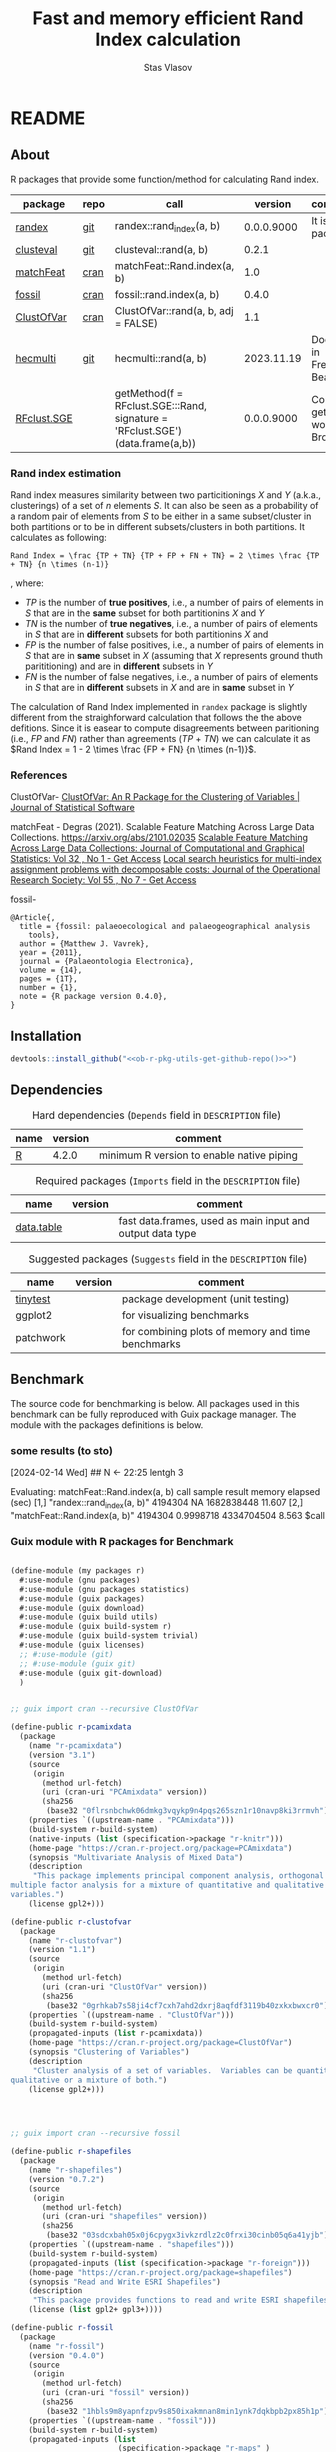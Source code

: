 #+title: Fast and memory efficient Rand Index calculation
#+author: Stas Vlasov
#+email: s.vlasov@uvt.nl
#+r-pkg-version: 0.0.0.9000
#+r-pkg-url: <<ob-r-pkg-utils-get-github-repo()>>, https://stasvlasov.github.io/randex/
#+r-pkg-bug-reports: <<ob-r-pkg-utils-get-github-repo()>>/issues

# - Reference from [[associate-id:org:1l72scr0w1k0][randex - fast and memory efficien Rand Index]] on [2024-01-19 Fri 16:32]

* README
:PROPERTIES:
:export_file_name: README.md
:export_options: toc:nil
:export_options+: author:nil
:export_options+: title:nil
:END:

#+begin: md-badges :codecove-token nil
#+begin_export markdown
[![R-CMD-check](https://github.com/stasvlasov/randex/workflows/R-CMD-check/badge.svg)](https://github.com/stasvlasov/randex/actions)
![GitHub code size in bytes](https://img.shields.io/github/languages/code-size/stasvlasov/randex)
#+end_export
#+end

** About
#+name: package-description
#+begin_src org :exports results :results replace :eval yes
  Calculates the [[https://en.wikipedia.org/wiki/Rand_index][Rand Index]]. The algorithm for Rand Index estimation specifically meant for large datasets with many small clusters in which case it is the fastest and most memory efficient in comparison to procedures from other available packages (see benchmarking below).
#+end_src

R packages that provide some function/method for calculating Rand index.

#+name: packages-that-provide-rand-index
| package     | repo | call                                                                          |    version | comment                           |
|-------------+------+-------------------------------------------------------------------------------+------------+-----------------------------------|
| [[https://stasvlasov.github.io/randex/][randex]]      | [[https://github.com/stasvlasov/randex][git]]  | randex::rand_index(a, b)                                                      | 0.0.0.9000 | It is this package                |
| [[https://github.com/ramhiser/clusteval][clusteval]]   | [[https://github.com/ramhiser/clusteval][git]]  | clusteval::rand(a, b)                                                         |      0.2.1 |                                   |
| [[https://github.com/ddegras/matchFeat][matchFeat]]   | [[https://CRAN.R-project.org/package=matchFeat][cran]] | matchFeat::Rand.index(a, b)                                                   |        1.0 |                                   |
| [[https://matthewvavrek.com/programs-and-code/fossil/][fossil]]      | [[https://cran.r-project.org/package=fossil][cran]] | fossil::rand.index(a, b)                                                      |      0.4.0 |                                   |
| [[https://cran.r-project.org/package=ClustOfVar][ClustOfVar]]  | [[https://cran.r-project.org/package=ClustOfVar][cran]] | ClustOfVar::rand(a, b, adj =  FALSE)                                          |        1.1 |                                   |
| [[https://lbelzile.github.io/hecmulti/][hecmulti]]    | [[https://github.com/lbelzile/hecmulti][git]]  | hecmulti::rand(a, b)                                                          | 2023.11.19 | Docs are in French:) Beautiful.   |
| [[https://github.com/stela2502/RFclust.SGE][RFclust.SGE]] |      | getMethod(f = RFclust.SGE:::Rand, signature = 'RFclust.SGE')(data.frame(a,b)) | 0.0.0.9000 | Could not get it to work. Broken? |
#+TBLFM: $4='(org-sbe ob-r-pkg-utils-get-package-vesion (pkg $1))

#+name: packages-that-provide-rand-index-call
#+BEGIN_SRC R :var packages=packages-that-provide-rand-index :results replace raw :wrap src R :exports none
  ## return the vector object with names packages to benchmart as string removing packages with empty 'repo'
  capture.output(dput(packages$call[packages$repo != ""]))
#+END_SRC

#+RESULTS: packages-that-provide-rand-index-call
#+begin_src R :exports none
c("randex::rand_index(a, b)", "clusteval::rand(a, b)", "matchFeat::Rand.index(a, b)", 
"fossil::rand.index(a, b)", "ClustOfVar::rand(a, b, adj =  FALSE)", 
"hecmulti::rand(a, b)")
#+end_src

*** Rand index estimation

Rand index measures similarity between two particitionings $X$ and $Y$ (a.k.a., clusterings) of a set of $n$ elements $S$. It can also be seen as a probability of a random pair of elements from $S$ to be either in a same subset/cluster in both partitions or to be in different subsets/clusters in both partitions. It calculates as following:

#+begin_src latex :results replace :wrap src math :exports results
  Rand Index = \frac {TP + TN} {TP + FP + FN + TN} = 2 \times \frac {TP + TN} {n \times (n-1)}
#+end_src

#+RESULTS:
#+begin_src math
Rand Index = \frac {TP + TN} {TP + FP + FN + TN} = 2 \times \frac {TP + TN} {n \times (n-1)}
#+end_src

, where:
- $TP$ is the number of *true positives*, i.e., a number of pairs of elements in $S$ that are in the *same* subset for both partitionins $X$ and $Y$
- $TN$ is the number of *true negatives*, i.e., a number of pairs of elements in $S$ that are in *different* subsets for both partitionins $X$ and 
- $FP$ is the number of false positives, i.e., a number of pairs of elements in $S$ that are in *same* subset in $X$ (assuming that $X$ represents ground thuth parititioning) and are in *different* subsets in $Y$
- $FN$ is the number of false negatives, i.e., a number of pairs of elements in $S$ that are in *different* subsets in $X$ and are in *same* subset in $Y$

The calculation of Rand Index implemented in =randex= package is slightly different from the straighforward calculation that follows the the above defitions. Since it is easear to compute disagreements between paritioning (i.e., $FP$ and $FN$) rather than agreements ($TP$ + $TN$) we can calculate it as $Rand Index = 1 - 2 \times \frac {FP + FN} {n \times (n-1)}$.

*** References

ClustOfVar- 
[[https://www.jstatsoft.org/article/view/v050i13][ClustOfVar: An R Package for the Clustering of Variables | Journal of Statistical Software]]

matchFeat -
Degras (2021). Scalable Feature Matching Across Large Data Collections. https://arxiv.org/abs/2101.02035
[[https://www.tandfonline.com/doi/full/10.1080/10618600.2022.2074429][Scalable Feature Matching Across Large Data Collections: Journal of Computational and Graphical Statistics: Vol 32 , No 1 - Get Access]]
[[https://www.tandfonline.com/doi/full/10.1057/palgrave.jors.2601723][Local search heuristics for multi-index assignment problems with decomposable costs: Journal of the Operational Research Society: Vol 55 , No 7 - Get Access]]

fossil- 
#+BEGIN_SRC biblatex
  @Article{,
    title = {fossil: palaeoecological and palaeogeographical analysis
      tools},
    author = {Matthew J. Vavrek},
    year = {2011},
    journal = {Palaeontologia Electronica},
    volume = {14},
    pages = {1T},
    number = {1},
    note = {R package version 0.4.0},
  }
#+END_SRC

** Installation

#+BEGIN_SRC R :noweb yes
  devtools::install_github("<<ob-r-pkg-utils-get-github-repo()>>")
#+END_SRC

** Dependencies

#+caption: Hard dependencies (=Depends= field in =DESCRIPTION= file)
#+name: ob-r-pkg-table-depends
| name  | version | comment                                   |
|-------+---------+-------------------------------------------|
| [[https://www.r-project.org/][R]]     |   4.2.0 | minimum R version to enable native piping |

#+caption: Required packages (=Imports= field in the =DESCRIPTION= file)
#+name: ob-r-pkg-table-imports
| name       | version | comment                                                   |
|------------+---------+-----------------------------------------------------------|
| [[https://rdatatable.gitlab.io/data.table/][data.table]] |         | fast data.frames, used as main input and output data type |
#+TBLFM: $2='(org-sbe ob-r-pkg-utils-get-package-vesion (pkg $$1))

#+caption: Suggested packages (=Suggests= field in the =DESCRIPTION= file)
#+name: ob-r-pkg-table-suggests
| name      | version | comment                                           |
|-----------+---------+---------------------------------------------------|
| [[https://github.com/markvanderloo/tinytest/blob/master/pkg/README.md][tinytest]]  |         | package development (unit testing)                |
| ggplot2   |         | for visualizing benchmarks                        |
| patchwork |         | for combining plots of memory and time benchmarks |
#+TBLFM: $2='(org-sbe ob-r-pkg-utils-get-package-vesion (pkg $$1))

** Benchmark
The source code for benchmarking is below. All packages used in this benchmark can be fully reproduced with Guix package manager. The module with the packages definitions is below.


*** some results (to sto)
[2024-02-14 Wed]
## N <- 22:25
lentgh 3

Evaluating: matchFeat::Rand.index(a, b)
     call                          sample  result    memory     elapsed (sec)
[1,] "randex::rand_index(a, b)"    4194304 NA        1682838448 11.607       
[2,] "matchFeat::Rand.index(a, b)" 4194304 0.9998718 4334704504 8.563        
$call
[1] "randex::rand_index(a, b)"

$sample
[1] 4194304

$result
[1] NA

$memory
[1] 1682838448

$`elapsed (sec)`
[1] 11.607

$memory
[1] 1682838448

$`elapsed (sec)`
[1] 11.607

Evaluating: randex::rand_index(a, b)
    rand_index -- factoring
    rand_index -- tabulating
    rand_index -- combn A
    rand_index -- combn B
$call
[1] "matchFeat::Rand.index(a, b)"

$sample
[1] 4194304

$result
[1] 0.9998718

$memory
[1] 4334704504

$`elapsed (sec)`
[1] 8.563

$memory
[1] 4334704504

$`elapsed (sec)`
[1] 8.563

Evaluating: matchFeat::Rand.index(a, b)
     call                          sample  result    memory     elapsed (sec)
[1,] "randex::rand_index(a, b)"    8388608 0.9998718 3323375432 20.606       
[2,] "matchFeat::Rand.index(a, b)" 8388608 0.9998718 4770211400 13.775       
$call
[1] "randex::rand_index(a, b)"

$sample
[1] 8388608

$result
[1] 0.9998718

$memory
[1] 3323375432

$`elapsed (sec)`
[1] 20.606

$memory
[1] 3323375432

$`elapsed (sec)`
[1] 20.606

Evaluating: randex::rand_index(a, b)
    rand_index -- factoring
    rand_index -- tabulating
    rand_index -- combn A
    rand_index -- combn B
$call
[1] "matchFeat::Rand.index(a, b)"

$sample
[1] 8388608

$result
[1] 0.9998718

$memory
[1] 4770211400

$`elapsed (sec)`
[1] 13.775

$memory
[1] 4770211400

$`elapsed (sec)`
[1] 13.775

Evaluating: matchFeat::Rand.index(a, b)
     call                          sample   result    memory     elapsed (sec)
[1,] "randex::rand_index(a, b)"    16777216 0.9998718 6587671840 40.321       
[2,] "matchFeat::Rand.index(a, b)" 16777216 0.9998718 5642626632 26.082       

$call
[1] "randex::rand_index(a, b)"

$sample
[1] 16777216

$result
[1] 0.9998718

$memory
[1] 6587671840

$`elapsed (sec)`
[1] 40.321

$memory
[1] 6587671840

$`elapsed (sec)`
[1] 40.321

Evaluating: randex::rand_index(a, b)
    rand_index -- factoring
    rand_index -- tabulating
    rand_index -- combn A
    rand_index -- combn B
$call
[1] "matchFeat::Rand.index(a, b)"

$sample
[1] 16777216

$result
[1] 0.9998718

$memory
[1] 5642626632

$`elapsed (sec)`
[1] 26.082

$memory
[1] 5642626632

$`elapsed (sec)`
[1] 26.082

Evaluating: matchFeat::Rand.index(a, b)
     call                          sample   result    memory      elapsed (sec)
[1,] "randex::rand_index(a, b)"    33554432 0.9998718 12899659016 82.221       
[2,] "matchFeat::Rand.index(a, b)" 33554432 0.9998718 7387456600  47.888

*** Guix module with R packages for Benchmark
#+BEGIN_SRC scheme

  (define-module (my packages r)
    #:use-module (gnu packages)
    #:use-module (gnu packages statistics)
    #:use-module (guix packages)
    #:use-module (guix download)
    #:use-module (guix build utils)
    #:use-module (guix build-system r)
    #:use-module (guix build-system trivial)
    #:use-module (guix licenses)
    ;; #:use-module (git)
    ;; #:use-module (guix git)
    #:use-module (guix git-download)
    )


  ;; guix import cran --recursive ClustOfVar

  (define-public r-pcamixdata
    (package
      (name "r-pcamixdata")
      (version "3.1")
      (source
       (origin
         (method url-fetch)
         (uri (cran-uri "PCAmixdata" version))
         (sha256
          (base32 "0flrsnbchwk06dmkg3vqykp9n4pqs265szn1r10navp8ki3rrmvh"))))
      (properties `((upstream-name . "PCAmixdata")))
      (build-system r-build-system)
      (native-inputs (list (specification->package "r-knitr")))
      (home-page "https://cran.r-project.org/package=PCAmixdata")
      (synopsis "Multivariate Analysis of Mixed Data")
      (description
       "This package implements principal component analysis, orthogonal rotation and
  multiple factor analysis for a mixture of quantitative and qualitative
  variables.")
      (license gpl2+)))

  (define-public r-clustofvar
    (package
      (name "r-clustofvar")
      (version "1.1")
      (source
       (origin
         (method url-fetch)
         (uri (cran-uri "ClustOfVar" version))
         (sha256
          (base32 "0grhkab7s58ji4cf7cxh7ahd2dxrj8aqfdf3119b40zxkxbwxcr0"))))
      (properties `((upstream-name . "ClustOfVar")))
      (build-system r-build-system)
      (propagated-inputs (list r-pcamixdata))
      (home-page "https://cran.r-project.org/package=ClustOfVar")
      (synopsis "Clustering of Variables")
      (description
       "Cluster analysis of a set of variables.  Variables can be quantitative,
  qualitative or a mixture of both.")
      (license gpl2+)))




  ;; guix import cran --recursive fossil

  (define-public r-shapefiles
    (package
      (name "r-shapefiles")
      (version "0.7.2")
      (source
       (origin
         (method url-fetch)
         (uri (cran-uri "shapefiles" version))
         (sha256
          (base32 "03sdcxbah05x0j6cpygx3ivkzrdlz2c0frxi30cinb05q6a41yjb"))))
      (properties `((upstream-name . "shapefiles")))
      (build-system r-build-system)
      (propagated-inputs (list (specification->package "r-foreign")))
      (home-page "https://cran.r-project.org/package=shapefiles")
      (synopsis "Read and Write ESRI Shapefiles")
      (description
       "This package provides functions to read and write ESRI shapefiles.")
      (license (list gpl2+ gpl3+))))

  (define-public r-fossil
    (package
      (name "r-fossil")
      (version "0.4.0")
      (source
       (origin
         (method url-fetch)
         (uri (cran-uri "fossil" version))
         (sha256
          (base32 "1hbls9m8yapnfzpv9s850ixakmnan8min1ynk7dqkbpb2px85h1p"))))
      (properties `((upstream-name . "fossil")))
      (build-system r-build-system)
      (propagated-inputs (list
                          (specification->package "r-maps" )
                          r-shapefiles
                          (specification->package "r-sp" )))
      (home-page "http://matthewvavrek.com/programs-and-code/fossil/")
      (synopsis "Palaeoecological and Palaeogeographical Analysis Tools")
      (description
       "This package provides a set of analytical tools useful in analysing ecological
  and geographical data sets, both ancient and modern.  The package includes
  functions for estimating species richness (Chao 1 and 2, ACE, ICE, Jacknife),
  shared species/beta diversity, species area curves and geographic distances and
  areas.")
      (license gpl2+)))

  ;; guix import cran --style=specification --recursive matchFeat
  (define-public r-matchfeat
    (package
     (name "r-matchfeat")
     (version "1.0")
     (source
      (origin
       (method url-fetch)
       (uri (cran-uri "matchFeat" version))
       (sha256
        (base32 "0jh484rr71b7887igfslbg7xbr661l9c34d650xd7ajx4gfpn540"))))
     (properties `((upstream-name . "matchFeat")))
     (build-system r-build-system)
     (propagated-inputs (list (specification->package "r-clue")
                              (specification->package "r-foreach")))
     (home-page "https://cran.r-project.org/package=matchFeat")
     (synopsis "One-to-One Feature Matching")
     (description
      "Statistical methods to match feature vectors between multiple datasets in a
  one-to-one fashion.  Given a fixed number of classes/distributions, for each
  unit, exactly one vector of each class is observed without label.  The goal is
  to label the feature vectors using each label exactly once so to produce the
  best match across datasets, e.g. by minimizing the variability within classes.
  Statistical solutions based on empirical loss functions and probabilistic
  modeling are provided.  The Gurobi software and its R interface package are
  required for one of the package functions (match.2x()) and can be obtained at
  <https://www.gurobi.com/> (free academic license).  For more details, refer to
  Degras (2022) <doi:10.1080/10618600.2022.2074429> \"Scalable feature matching for
  large data collections\" and Bandelt, Maas, and Spieksma (2004)
  <doi:10.1057/palgrave.jors.2601723> \"Local search heuristics for multi-index
  assignment problems with decomposable costs\".")
     (license gpl2)))



  ;; needed for stela2502/RFclust.SGE

  ;; stas@air ~/dot/sys/my-guix-channel/my/packages$ guix import cran --style=specification --recursive --archive=git https://github.com/sonejilab/FastWilcoxTest >> r.scm

  (define-public r-fastwilcoxtest
    (let ((commit "c9ea65dcc41aa5f3403441899f7e558d2a7cbe7d")
          (revision "1"))
      (package
        (name "r-fastwilcoxtest")
        (version (git-version "0.2.0" revision commit))
        (source
         (origin
           (method git-fetch)
           (uri (git-reference
                 (url "https://github.com/sonejilab/FastWilcoxTest")
                 (commit commit)))
           (file-name (git-file-name name version))
           (sha256
            (base32 "0fpblsarxjazmbya3lr304chhc0fwsj6xp7sa5fhi4ryqqw7zrlm"))))
        (properties `((upstream-name . "FastWilcoxTest")))
        (build-system r-build-system)
        (inputs (list (specification->package "r-gsl")))
        (propagated-inputs (list (specification->package "r-matrix")
                                 (specification->package "r-metap")
                                 (specification->package "r-rcpp")
                                 (specification->package "r-rcppeigen")
                                 (specification->package "r-rcppprogress")
                                 (specification->package "r-reshape2")))
        (home-page "https://github.com/sonejilab/FastWilcoxTest")
        (synopsis
         "Wilcox Ranked Sum Test Implementation using Rcpp; Tests are Applied to a Sparse Matrix")
        (description
         "Re-implementation the the Seurat::@code{FindMarkers}'( test.use == \"wilcox\" )
  function but implementing all calculation steps in c++.  Thereby the function is
  more than 10 times faster than the Seurat R implementation.  The c++ code was
  extracted from the @code{BioQC} @code{BioConductor} package.  It also contains
  other fast c++ functions to interact with sparse matrices.")
        (license gpl3))))



  ;; stas@air ~/dot/sys/my-guix-channel/my/packages$
  ;; guix import cran --style=specification --recursive --archive=git https://github.com/stela2502/RFclust.SGE >> r.scm

  ;; guix import: warning: failed to retrieve package information from https://cran.r-project.org/web/packages/FastWilcoxTest/DESCRIPTION: 404 (Not Found)


  (define-public r-rfclust-sge
    (let ((commit "ba586d8f0372f7ceb29b75fd3290931856ef64a8")
          (revision "1"))
      (package
        (name "r-rfclust-sge")
        (version (git-version "0.0.0.9000" revision commit))
        (source
         (origin
           (method git-fetch)
           (uri (git-reference
                 (url "https://github.com/stela2502/RFclust.SGE")
                 (commit commit)))
           (file-name (git-file-name name version))
           (sha256
            (base32 "0hq2rdyxylm5fhbvjpq2dncpvz2m8zfdn787hxpmj10gvv5xr435"))))
        (properties `((upstream-name . "RFclust.SGE")))
        (build-system r-build-system)
        (propagated-inputs (list (specification->package "r-cluster")
                                 ;; FastWilcoxTest
                                 r-fastwilcoxtest
                                 (specification->package "r-hmisc")
                                 (specification->package "r-mass")
                                 (specification->package "r-matrix")
                                 (specification->package "r-ranger")
                                 (specification->package "r-survival")))
        (home-page "https://github.com/stela2502/RFclust.SGE")
        (synopsis "Unsupervised clustering using random forest run on SGE")
        (description
         "This package uses the RF clustering method described at https://
  labs.genetics.ucla.edu/horvath/RFclustering/RFclustering.htm.  The function is
  broken down into separate parts, that can be run on a SGE to reduce analysis
  time.")
        (license expat))))




  ;; guix import cran --style=specification --recursive --archive=git https://github.com/ramhiser/clusteval >> r.scm

  (define-public r-clusteval
    (let ((commit "09eae82610a13122d6bfd46480fc4a76eb3c752a")
          (revision "1"))
      (package
        (name "r-clusteval")
        (version (git-version "0.2.1" revision commit))
        (source
         (origin
           (method git-fetch)
           (uri (git-reference
                 (url "https://github.com/ramhiser/clusteval")
                 (commit commit)))
           (file-name (git-file-name name version))
           (sha256
            (base32 "1591acinzd4mgp8sg9mn0syn1caaxdy3ys99pnpqa5yb0x423y7p"))))
        (properties `((upstream-name . "clusteval")))
        (build-system r-build-system)
        (propagated-inputs (list (specification->package "r-ggplot2")
                                 (specification->package "r-mvtnorm")
                                 (specification->package "r-rcpp")))
        (home-page "https://github.com/ramhiser/clusteval")
        (synopsis "Evaluation of Clustering Algorithms")
        (description
         "This package provides a suite of tools to evaluate clustering algorithms,
  clusterings, and individual clusters.")
        (license expat))))


  ;; guix import cran --style=specification --recursive --archive=git https://github.com/lbelzile/hecmulti >> r.scm
  (define-public r-hecmulti
    (let ((commit "7488f654ae860a1a139bc05b8c263cf7b7fb4517")
          (revision "1"))
      (package
        (name "r-hecmulti")
        (version (git-version "2023.11.19" revision commit))
        (source
         (origin
           (method git-fetch)
           (uri (git-reference
                 (url "https://github.com/lbelzile/hecmulti")
                 (commit commit)))
           (file-name (git-file-name name version))
           (sha256
            (base32 "1v3yzfjkhhbd253p158d4rglarbv5fx9skr6ya4drx69bdbdr03v"))))
        (properties `((upstream-name . "hecmulti")))
        (build-system r-build-system)
        (arguments
         (list
          #:modules '((guix build r-build-system)
                      (guix build minify-build-system)
                      (guix build utils)
                      (ice-9 match))
          #:imported-modules `(,@%r-build-system-modules (guix build
                                                               minify-build-system))
          #:phases '(modify-phases %standard-phases
                      (add-after 'unpack 'process-javascript
                        (lambda* (#:key inputs #:allow-other-keys)
                          (with-directory-excursion "inst/"
                            (for-each (match-lambda
                                        ((source . target) (minify source
                                                                   #:target
                                                                   target)))
                                      '())))))))
        (propagated-inputs (list (specification->package "r-ggplot2")
                                 (specification->package "r-mass")
                                 (specification->package "r-patchwork")))
        (native-inputs (list (specification->package "esbuild")
                             (specification->package "r-knitr")))
        (home-page "https://github.com/lbelzile/hecmulti")
        (synopsis "Matériel de cours pour Analyse multidimensionnelle appliquée")
        (description
         "Jeux de données et fonctions pour le cours Analyse multidimensionnelle appliquée
  (MATH 60602) à HEC Montréal.")
        (license cc-by-sa4.0))))

#+END_SRC


* rand_index
:PROPERTIES:
:ID:       org:d6bid3b1y2k0
:END:

#+BEGIN_SRC R :tangle R/rand_index.r :mkdirp yes
  ##' Computes Rand index
  ##'
  ##' Should be relatively fast and memory efficient. See `rand_index_benchmark`
  ##' 
  ##' @param a particion 1 as vector
  ##' @param b partition 2 as vector
  ##' @param verbose Whether to print logs messages
  ##' @return Rand index that ranges from 0 to 1 
  ##' @import data.table
  ##' @export 
  rand_index <- function(a, b, verbose = FALSE) {
      ## Some basic checks
      stopifnot(
          "rand_index: a and b should be the same length" =
              length(a) == length(b)
        , "rand_index: a should be a vector of either strings or numbers" =
              class(a) %in% c("numeric", "integer", "character"))
      if(verbose) message("    rand_index -- factoring A and B (on common levels)")
      factor_levels <- unique(c(a,b))
      a <- factor(a, exclude = NULL, labels = factor_levels) |> as.numeric()
      b <- factor(b, exclude = NULL, labels = factor_levels) |> as.numeric()
      if(verbose) message("    rand_index -- tabulating A and B clusters")
      dt <-
          data.table(a = a, b = b)[
            , n_a := .N, by = a
          ][
            , n_b := .N, by = b
          ][
            , n_a_b := .N, by = .(a, b)
          ]
      ## sum pairs between 'agreement' intersect clusters and 'disagreement'
      if(verbose) message("    rand_index -- combn A")
      a_comb <-
          unique(dt[n_a > 1, .(a, b, n_a, n_a_b)])[
            , .(comb = (n_a - n_a_b) * n_a_b), by = a
          ] |> _$comb |>
          as.numeric() |>
          sum(na.rm = TRUE)
      if(verbose) message("    rand_index -- combn B")
      b_comb <-
          unique(dt[n_b > 1, .(a, b, n_b, n_a_b)])[
            , .(comb = (n_b - n_a_b) * n_a_b), by = b
          ] |> _$comb |>
          as.numeric() |>
          sum(na.rm = TRUE)
      if(verbose) message("    rand_index -- calcutating Rand")
      ## in formula 'c + d as the number of disagreements'
      n_disagreements <- (a_comb + b_comb) / 2  # correction for conting pairs twice
      n_pairs <- choose(length(a), 2)
      return(1 - (n_disagreements / n_pairs))
  }
#+END_SRC

* rand_index_benchmark

Note the noweb reference in the code to the table with packages that provide Rand index.

#+name: benchmarks
#+BEGIN_SRC R :tangle R/rand_index.r :mkdirp yes :noweb yes
  ##' Benchmark time and memory performance of various calculations of Rand index
  ##' 
  ##' @param return_plot Type of plot to return
  ##' @param calls Benchmark calls that calculate Rand index for set 'a' and 'b', e.g., 'randex::rand_index(a, b)'
  ##' @param N Integer vector of sizes for clustered sets. Sizes should be in increasing order.
  ##' @param string_space Character space for cluster names (all ascii letters by default)
  ##' @param string_length Length of clusted names. Kind of a proxy for number of possible clusters.
  ##' @param mem_max Stop benchmarking if last result took more than specified number of bites of RAM (30Gb default)
  ##' @param time_max Stop benchmarking if last result took longer than specified number of seconds (5 minutes default)
  ##' @param return_data Do not visualize results. Just return benchmarks data for saving.
  ##' @param rds_file Use this as data for visualizing previously calculated benchmarks obtained from `randex_benchmark(..., return_data = TRUE)`
  ##' @param profmem_type Type of memory profiling. "allocation" type uses `utils::Rprofmem()` (for which R should be compiled with '--enable-memory-profiling' option). "snapshot" memory profiling type uses `utils::Rprof(prof, memory.profiling = TRUE)`. See more details here - https://cran.r-project.org/web/packages/profmem/vignettes/profmem.html
  ##' @param highlight_call Call from `call` to be highlighted
  ##' 
  ##' @return Plot or data
  ##' 
  ##' @export 
  rand_index_benchmark <- function(return_plot = c("combined", "memory", "time")[1]
                                 , calls =
                                       <<packages-that-provide-rand-index-call()>>
                                 , N = 2^(10:25)
                                 , string_space = letters
                                 , string_length = 4
                                 , mem_max = 30 * (2^10)^3
                                 , time_max = 5 * 60
                                 , return_data = FALSE
                                 , rds_file = NULL
                                 , profmem_type = c("allocation", "snapshot")[1]
                                 , highlight_call = "randex::rand_index(a, b)"
                               ) {
      ## check args and optional dependencies
      if(!return_data) {
          if(!requireNamespace("ggplot2", quietly = TRUE)) {
              stop("  randex_benchmark -- 'ggplot2' package should be installed.")
          } else if(return_plot == "combined" && !requireNamespace("patchwork", quietly = TRUE)) {
              stop("  randex_benchmark -- 'patchwork' package should be installed for combined plots.")
          }
      }
      ## load or calculate benchmarks
      if(is.character(rds_file)) {
          benchmarks  <- readRDS(rds_file)
      } else {
          ## check profmem
          if(profmem_type == "allocation" &&
             !capabilities("profmem")) {
              stop("  randex_benchmark -- to use `utils::Rprofmem()` for memory profile R should be compiled with '--enable-memory-profiling' option. Otherwise use `profmem_type = 'snapshot'`")
          }
          ## check packages
          for(cal in calls) {
              cal_pack <- sub("::.*$", "", cal)
              if(!requireNamespace(cal_pack, quietly = TRUE)) {
                  stop("  randex_benchmark -- ", cal_pack, " package should be installed for benchmarking.")
              }
          }
          benchmarks  <- list()
          for (n in N) {
              ## define two random sets (a and b) of strings
              a <-
                  lapply(1:n, \(i) {
                      set.seed(i)
                      sample(string_space, string_length)
                  }) |>
                  sapply(paste, collapse = "")
              b <-
                  lapply(1:n, \(i) {
                      set.seed(n + i)
                      sample(string_space, string_length)
                  }) |>
                  sapply(paste, collapse = "")
              ## factorize sets
              lev_ab <- levels(factor(c(a, b)))
              a <- factor(a, levels = lev_ab) |>
                  as.numeric()
              b <- factor(b, levels = lev_ab) |>
                  as.numeric()
              ## calc rand indexes conditional on last results
              j <- match(n, N)
              benchmarks[[j]] <- 
                  ## benchmark calls
                  calls |>
                  lapply(\(cal) {
                      should_calc <- if (j > 1) {
                                         res <- benchmarks[[j-1]]
                                         res <- res[match(cal, res[, "call"]), ]
                                         res_mem <- res["bites"]
                                         res_time <- res["secs"]
                                         !is.na(res_mem) &&
                                             ## do not calc rand if last results took more than 30Gb of ram (default)
                                             (res_mem < mem_max) &&
                                             (!is.na(res_time)) &&
                                             ## do not calc if takes longer than 5 minutes (default)
                                             (res_time < time_max)
                                     } else {
                                         TRUE
                                     }
                      if(should_calc) {
                          message("Evaluating: ", cal)
                          ## init profiling
                          prof <- tempfile()
                          if(profmem_type == "allocation") {
                              utils::Rprofmem(prof)
                          } else if(profmem_type == "snapshot") {
                              utils::Rprof(prof, memory.profiling = TRUE)
                          }
                          ## calculate Rand index
                          ## -----
                          time <- system.time(
                              val <- try(eval(str2expression(cal)))
                          )
                          ## -----
                          ## kill profiling
                          if(profmem_type == "allocation") {
                              utils::Rprofmem(NULL)
                              mem <-
                                  readLines(prof) |>
                                  strsplit(split = " :", fixed = TRUE) |>
                                  sapply(base::`[`, 1) |>
                                  sapply(as.numeric) |>
                                  sum(na.rm = TRUE)
                              mem_hu <- mem |>
                                  utils:::format.object_size("auto")
                          } else if(profmem_type == "snapshot") {
                              utils::Rprof(NULL)
                              mem <-
                                  utils::summaryRprof(prof, memory = "stats") |>
                                  _$by.self |>
                                  base::`[`(paste0('"', cal, '"'), "mem.total") |>
                                  base::`[[`(1)
                          }
                          ## delete tmp file
                          unlink(prof)
                          time <- time[["elapsed"]]
                          names(time) <- NULL
                          if(!inherits(val, "try-error")) {
                              data.frame("call" = cal
                                       , "N" = n
                                       , "val" = val
                                       , "bites" = mem
                                       , "secs" = time)
                          } else {
                              message("Call failed: ", cal)
                              data.frame("call" = cal
                                       , "N" = n
                                       , "val" = NA
                                       , "bites" = NA
                                       , "secs" = NA)
                          }
                      } else {
                          message("Skipping: ", cal)
                          data.frame("call" = cal
                                   , "N" = n
                                   , "val" = NA
                                   , "bites" = NA
                                   , "secs" = NA)
                      }
                  }) |>
                  do.call(rbind, args = _)
              message(benchmarks[[j]])
          }
      }
      ## visualize or just return results
            if(return_data) {
                return(benchmarks)
            } else {
                benchmarks <- do.call(rbind, benchmarks)
                ## highlight the line
                benchmarks$line <- ifelse(benchmarks$call == highlight_call, 0.1, 0.05)
                ## use 'x' if the value of Rand index is not correct (i.e., Rand > 1)
                benchmarks$shape_correct_value <- as.integer(ifelse(is.na(benchmarks$val) | benchmarks$val > 1, 4, 16))
                benchmarks$call <- sub("::.*$", "", benchmarks$call)
                ## plot memory
                if(return_plot != "time") {
                    plot_mem <- ggplot2::ggplot(
                                             data = benchmarks
                                           , ggplot2::aes(x = N
                                                        , y = bites
                                                        , group = call
                                                        , color = call)) +
                        ggplot2::geom_point(size = 3, ggplot2::aes(shape = shape_correct_value)) +
                        ## ggplot2::scale_shape_manual(values = ifelse(is.na(benchmarks$val) | benchmarks$val > 1, 4, 1)) +
                        ggplot2::scale_shape_identity() + 
                        ggplot2::geom_line(ggplot2::aes(size = call)) +
                        ggplot2::scale_size_manual(values = `names<-`(ifelse(benchmarks$call == "randex::rand_index(a, b)", 1, 0.5), benchmarks$call)) + #
                        ggplot2::scale_x_continuous(trans = "log10"
                                                  , labels = scales::trans_format("log10", scales::math_format(10^.x))) + 
                        ggplot2::scale_y_continuous(trans = "log2"
                                                  , labels = scales::label_bytes(units = "auto_binary")
                                                  , n.breaks = 10) + 
                        ggplot2::annotation_logticks(sides = "b", alpha = 0.5)
                    if(return_plot == "memory") return(plot_mem)
                }
                ## plot time
                if(return_plot != "memory") {
                    plot_time <- ggplot2::ggplot(
                                              data = benchmarks
                                            , ggplot2::aes(x = N
                                                         , y = secs / 60
                                                         , group = call
                                                         , color = call)) +
                        ggplot2::geom_point(ggplot2::aes(size = call)) + 
                        ggplot2::geom_line(ggplot2::aes(size = call)) +
                        ggplot2::scale_size_manual(values = `names<-`(ifelse(benchmarks$call == "randex::rand_index(a, b)", 1, 0.5), benchmarks$call)) + 
                        ggplot2::scale_x_continuous(trans = "log10"
                                                  , labels = scales::trans_format("log10", scales::math_format(10^.x))) + 
                        ggplot2::scale_y_continuous(labels = scales::label_timespan(unit = "mins")) + 
                        ggplot2::annotation_logticks(sides = "b", alpha = 0.5)
                    if(return_plot == "time") return(plot_time)
                }
                if(return_plot == "combined") {
                    patchwork::wrap_plots(plot_mem, plot_time, guides = 'collect')
                }
            }
  }
#+END_SRC

